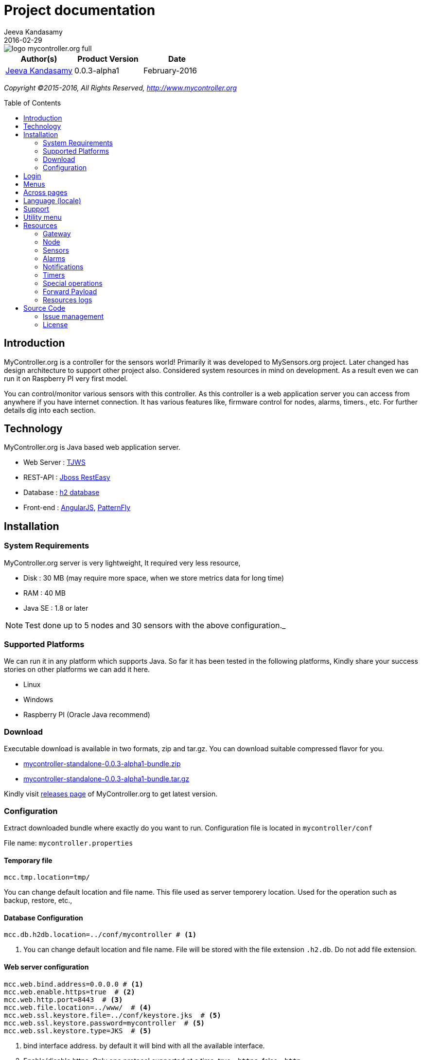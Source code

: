 = Project documentation
Jeeva Kandasamy
2016-02-29
:description: This guide is a reference for MyController.org users
:jbake-type: page
:jbake-status: published
:icons: font
:toc: macro
:imagesdir: ../../images/releases/0.0.3-alpha1
:imagesdir: 0.0.3-alpha1
:keywords: MyController, MySensors, automation, homeautomation, wireless

image::../../logo-mycontroller.org_full.png[align="left"]

[cols="1,1,1", options="header"]
|===
|Author(s)
|Product Version
|Date

|https://github.com/jkandasa[Jeeva Kandasamy]
|0.0.3-alpha1
|February-2016
|===

_Copyright ©2015-2016, All Rights Reserved, http://www.mycontroller.org_

toc::[]

== Introduction
MyController.org is a controller for the sensors world! Primarily it was developed to
 MySensors.org project. Later changed has design architecture to support other project also.
 Considered system resources in mind on development. As a result even we can run it on
Raspberry PI very first model.

You can control/monitor various sensors with this controller. As this
controller is a web application server you can access from anywhere if you have internet
connection. It has various features like, firmware control for nodes, alarms, timers., etc.
For further details dig into each section.

== Technology
MyController.org is Java based web application server.

* Web Server  : http://tjws.sourceforge.net/[TJWS]
* REST-API    : http://resteasy.jboss.org/[Jboss RestEasy]
* Database    : http://www.h2database.com/[h2 database]
* Front-end   : https://angularjs.org/[AngularJS], https://www.patternfly.org/[PatternFly]

== Installation
=== System Requirements
MyController.org server is very lightweight, It required very less resource,

* Disk : 30 MB (may require more space, when we store metrics data for long time)
* RAM : 40 MB
* Java SE : 1.8 or later

NOTE: Test done up to 5 nodes and 30 sensors with the above configuration._

=== Supported Platforms
We can run it in any platform which supports Java. So far it has been tested in the
following platforms, Kindly share your success stories on other platforms we can add it
here.

* Linux
* Windows
* Raspberry PI (Oracle Java recommend)

=== Download
Executable download is available in two formats, zip and tar.gz. You can download
suitable compressed flavor for you.

* https://github.com/mycontroller-org/mycontroller/releases/download/0.0.3-alpha1/mycontroller-standalone-0.0.3-alpha1-bundle.zip[mycontroller-standalone-0.0.3-alpha1-bundle.zip]
* https://github.com/mycontroller-org/mycontroller/releases/download/0.0.3-alpha1/mycontroller-standalone-0.0.3-alpha1-bundle.tar.gz[mycontroller-standalone-0.0.3-alpha1-bundle.tar.gz]

Kindly visit https://github.com/mycontroller-org/mycontroller/releases[releases page] of MyController.org to get latest version.

=== Configuration
Extract downloaded bundle where exactly do you want to run. Configuration file is located in `mycontroller/conf`

File name: `mycontroller.properties`

==== Temporary file
```
mcc.tmp.location=tmp/
```
You can change default location and file name. This file used as server temporery location. Used for the operation such as backup, restore, etc.,

==== Database Configuration
[source]
----
mcc.db.h2db.location=../conf/mycontroller # <1>
----
<1> You can change default location and file name. File will be stored with the file extension
`.h2.db`. Do not add file extension.

==== Web server configuration
[source]
----
mcc.web.bind.address=0.0.0.0 # <1>
mcc.web.enable.https=true  # <2>
mcc.web.http.port=8443  # <3>
mcc.web.file.location=../www/  # <4>
mcc.web.ssl.keystore.file=../conf/keystore.jks  # <5>
mcc.web.ssl.keystore.password=mycontroller  # <5>
mcc.web.ssl.keystore.type=JKS  # <5>
----

<1> bind interface address. by default it will bind with all the available interface.
<2> Enable/disable https. Only one protocol supported at a time. true - `https`, false - `http`.
<3> Port number of `http/https` to access MyController.org server.
<4> web files location, no need to touch this one.
<5> If `https` is enabled these fields are mandatory.

Default URL: `https://<ip>:8443` (ex: `https://localhost:8443`)

NOTE: Default username/password: `admin/admin`

*Important*: Change default `mcc.web.ssl.keystore.file` and `mcc.web.ssl.keystore.password` and `https` protocol is
recommended

==== MQTT broker configuration
[source]
----
mcc.mqtt.broker.enable=true # <1>
mcc.mqtt.broker.bind.address=0.0.0.0 # <2>
mcc.mqtt.broker.port=1883 # <3>
mcc.mqtt.broker.websocket.port=7080 # <4>
mcc.mqtt.broker.persistent.store=../conf/moquette/moquette_store.mapdb # <5>
----

<1> Enable/disable inbuilt MQTT broker. by default it will be enabled. `true`- enabled, `false` - disabled
<2> bind interface address. by default it will bind with all the available interface.
<3> MQTT broker port
<4> websoicket port
<5> internal use. no need to touch this one.

==== Logger configuration
Configuration File Name: `logback.xml`

Default log file location: `logs/mycontroller.log`

==== Start/Stop Server
Executable scripts are located in `mycontroller/bin/`

* Linux
- Start : `./start.sh`
- Stop : `./stop.sh`
* Windows
- Start : Double click on `start.bat`
- Stop : `Ctrl+C`
* Other Platforms
- navigate to 'mycontroller/bin/'
- `java -Xms8m -Xmx40m -Dlogback.configurationFile=../conf/logback.xml -Dmc.conf.file=../conf/mycontroller.properties -jar ../lib/mycontroller-standalone-0.0.3-alpha1-single.jar`

== Login
image::login.png[align="left"]
Enter valid username and password to log in to MyController.org server.

Default username is `admin` and password is `admin`


== Menus
image::main-menu.png[align="left"]
Menu divided in to two parts.

1. Main menu
2. Sub menu

If you navigate to main menu you will see sub menus.

== Across pages
You can see the following icons across pages.

- image:filter-menu.png[] - Filters
  * You change filter with available options.
  * Filter works with AND operation and case sensitive.
- image:sort-menu.png[] - Sort
  * you can sort based on fields listed in this menu
  * image:sort-ascending.png[] - Ascending order
  * image:sort-descending.png[] - Descending order
  * To change order click on this icon
- image:view-details-icon.png[] - View details
  * click this icon to know more about specified item
- image:actions-menu.png[] - Actions
  * page to page list of actions will be different
  * Select item(s) and perform action with this menu
- Icons
  * image:enabled.png[] - Enabled
  * image:disabled.png[] - Disabled
  * image:up.png[] - Up
  * image:down.png[] - Down


== Language (locale)
image::locale-main.png[align="left"]
MyController supports multiple locales. You can change to your language by selecting top right corner of language menu.

== Support
image::support.png[align="left"]
* `Releases` - take you to MyController.org releases page
* `Documents` - take you to MyController.org documents page
* `Source code` - take you to MyController.org source code page

== Utility menu
image::utility-menu.png[align="left"]

* `Profile` - take you to profile page. you can change password, email id and name.
* `Log out` - safely log out from MyController.org server

== Resources
image::resources.png[align="left"]
Under resources you can do almost all actions related to sensors. Like adding gateway, node, sensors, alarms, timers, firmwares, rooms, etc.,

=== Gateway
image::gateway-menu.png[align="left"]
You can add remove any number of gateways. Supports 3 type of gateways

1. Serial gateway
2. Ethernet gateway
3. MQTT gateway

==== Add gateway
image::gateway-add.png[align="left"]
Navigate to `Gateways` menu and click `Add gateway`.

==== Gateways actions
image::gateway-actions.png[align="left"]
Gateway supports multiple actions. Select an item from the list and choose the desired action.

* `Reload` - reload operation performs stop and start of the gateways.

NOTE: `Reload` can happen only for enabled gateways.

IMPORTANT: When you delete gateway. All the resources belongs to the gateways will be removed permanently. Always do backup when you perform this kind of operation.

==== Auto discover
image::gateway-discover.png[align="left"]
Discovers available nodes on this gateway. Select a gateway, under actions select `Discover`.
If your gateways supports discover available nodes will be added automatically.

=== Node
image::nodes-menu.png[align="left"]
Under this page you can see node information's like, Node EUI(Node Id), Node Name, Node Type,
Firmware Version, MySensors Version, Battery Level, Assigned firmware, etc.,

==== Add manually
Navigate to node page, by clicking image:node-add.png[] button you can add new node.

==== Actions
image::node-actions.png[align="left"]
- `Delete` - delete node
- `Erase configuration` - Ask node to erase complete configuration.
- `Reboot` - reboot the node
- `Upload firmware` - Request node to get firmware update

IMPORTANT: When you delete a node. All the resources belongs to the node will be removed permanently. Always do backup when you perform this kind of operation.

==== Node details
When you click image:view-details-icon.png[] icon you will complete node details. includes battery usage report.

==== Mapping Firmware
Before doing this action, firmware should be added in MyController.org. Refer Firmware section to add new firmware.
To update selected firmware in to selected node perform `Reboot` or `Update firmware` action.

=== Sensors
image::sensors-menu.png[]
Navigate to sensors Page. In this page you see sensor details like Gateway Id, Node EUI, Sensor Id, Name, Type, Variable Type, Last seen.
You can add, edit and delete sensors from here.

==== Add sensor
We can add sensors in two methods, via node and manually.
If node sends any data related to sensors and if the sensor detail is not available in MyController.org new sensor will added automatically.
To add new sensor manually click on the buttom image:sensor-add.png[]

NOTE: If MyController.org receives any data related to sensor that you have added already will be overwritten.

==== Actions
image::sensor-action.png[]

- `Delete` - delete selected sensor
- `Edit` - edit selected sensor

IMPORTANT: Deletion sensor will delete all the data relevance to that sensor. We cannot recover it back.

=== Alarms
image::alarms-menu.png[]

Click on the button image:alarm-add.png[] to add new alarm.

- `Name` - name of the alarm definition
- `Enabled` - enable/disable this alarm definition
- `Disable when trigger` - will be disabled automatically when trigger
- `Ignore duplicate` - ignore subsequent triggers. Will trigger again at least condition should not satisfy once.
- `Resource` - Select a resource, Supported resources,
    * `Gateway` - based on gateway status
    * `Node` - based on node status
    * `Sensor variable` - based on sensor variable value
    * `Resources group` - based on resources group status
- `Trigger when` - is a condition.
- `Dampening` - With dampening feature we can control trigger further. Types,
    * `None` - dampening option disabled
    * `Consecutive` - If the condition satisfies continuously for N occurrences.
    * `Last N evaluations` - If the condition mets N occurrences in X evaluations.
    * `Active time` - If the condition stays active in the specified time.
- `Notifications` - We can add any number of notifications for a alarm definition.

NOTE: For `Gateway` and `Node` operations will be monitored every 30 seconds once. Changes will not reflect immediately in alarm. It take maximum of 30 seconds.

NOTE: For ON/OFF device `0` and `1` should be a threshold value. If you enter ON or OFF will treat as string and it never fire.

==== Actions
image::alarm-actions.png[]

- `Enable` - enable selected items
- `Disable` - disable selected items
- `Delete` - delete selected item

=== Notifications
image::alarms-menu.png[]
Navigate to alarm page and click on image:notifications.png[] button.

==== Add notifications
To add new notification click on the button image:notification-add.png[]

- `Name` - name of the notification
- `Enabled` - enable/disable notification.
- `Public access` - allow to use other users
- `Type` - type of notification
    * `Send payload` - Do resource operations.
    * `Send SMS` - send SMS
    * `Send email` - send email
    * `Pushbullet note` - send pushbullet note

===== Send payload
* Select resource and update payload
* `delay time in seconds` update this field with delay time. Using this option payload will send to the resource after x seconds of delay. If you do not want delay leave this field as blank.
* on the payload you can use `Special operations`. Refer Special operations section for further details.

===== Send SMS
For SMS we can use https://www.plivo.com/[Plivo] or https://www.twilio.com/[Twilio] vendors. When you create trail account you will get some credit.
To use SMS notifications you should configure either Plivo or Twilio SMS API settings
under “Settings-->Notifications-->SMS.

- `Phone numbers` - Give destination numbers with '+' with country code then mobile number without any space. If you want to give more than one number use comma(,)
- `Custom message` - If you leave this field blank, default message will be generated. You can apply `keys` for this filed.

===== Send email
To send email, SMTP email settings should be configured under "Settings-->Notifications-->Email"

- `Subject` - subject of this email. Mandatory field. You can apply `keys` for this filed.
- `Email(s)` - list of email address with comma(,) separated.

===== Pushbullet note
To send pushbullet note, Pushbullet settings should be configured under  "Settings-->Notifications-->Pushbullet"

- `Devices` - comma(,) separated device `iden`. If you leave blank will send to all the devices.
- `Title` - Title of the pushbullet note. You can apply `keys` for this filed.
- `Custom message` - You can add your own custom message. If you leave this field blank default message will be taken. You can apply `keys` for this filed.

NOTE: Notification supports custom messages.
You can use the following keys on your message. This key will be replaced with real values.
Example: "Alarm `${aName}` triggered."

WARNING: When a notifications is in disabled state. Even alarm triggers with this notification. Notification will not be executed.

===== Supported keys on message
- `${aName}` - Alarm definition name
- `${aResource}` - Resource name in alarm definition condition
- `${aCondition}` - Alarm condition details
- `${aValue}` - Actual value of the resource at the time of trigger
- `${aTriggeredAt}` - Alarm triggered time
- `${notificationName}` - Notification name

=== Timers
image::timers-menu.png[]
With the timer you can schedule timely operations for `Gateways`, `Nodes`, `Sensor variables`, `Resources group`, `Alarm definition` and `Timer`.
Different types of timers are supported by MyController.org.
You can schedule a timer till seconds. Means you can schedule a task for time `21:45:23` like that.
By Clicking button image:timer-add.png[] you will be taken to add timer page.

- `Name` - name of the timer
- `Enabled` - enable/disable the timer
- `Timer type` - type of the timer
- `Resource` - do action on this resource
- `Validity` - validity of the timer. If you leave blank never get expired.

==== Timer types
image::timer-types.png[]

===== Simple
Simple timer operates with `Repeat interval` and `Repeat count`. Specify repeat interval in seconds. If you want to run this job count less specify `Repeact count` as `-1`

===== Normal
Normal is a very basic and classic timer. You can select "Normal" in the type drop down.

===== Cron
Cron is for advanced users. It is simple and easy.
After selected "Cron" if you put cursor on cron expression text box,
you will get pop-up with detailed tips. Here we are using quartz-scheduler cron tab,
visit http://www.quartz-scheduler.org/documentation/quartz-1.x/tutorials/crontrigger[Quartz-Scheduler] page for further detailed configuration

NOTE: Quartz-Scheduler cron supports from seconds.

===== Before Sunrise, After Sunrise, Before Sunset and After Sunset
If your task based on Sunrise and Sunset you have to go with this option.
Say you want to control your garden light based on your sun rise and sun set time. You can use this option.
You can specify time offset.

===== Frequency
3 types of frequencies supported by MyController.org

1. Daily – you can select all the 7 days or day(s) only you want to run
2. Weekly – Select a day in week
3. Monthly – Select a day in month

===== Time
Time format: `HH:mm:ss`

`HH` – hour in 24 hours format (0~23)

`mm` – minutes (0~59)

`ss` – seconds (0~59)

NOTE: For sunrise and sunset options "Time" will react differently.
If you select After Sunrise and After Sunset time will be added with "Time"  mentioned in task + "Sunrise" or "Sunset" time.
If you select "Before Sunrise or Before Sunset" "Time" mentioned in task will be subtracted from actual
"Sunrise or Sunset" time.

==== Payload
Set payload for that timer. When your timer triggers payload entered here will sent to selected resource. Payload supports special operations also, have look for detailed information of `Special operations`

===== Validity
You may feel you do not want to run this job all the time and want to run only on particular window period. In that case you can select validity.
You can select "Validity From" and "Validity To" or only either or nothing.
If you do not select any validity that job will be treating like never end.
If you select only "Validity From" job will run from that date and never end.
If you select only "Validity To" that job will start immediately and will end on the specified date.

=== Special operations
While defining payload you can assign following special operations,
All the special operation reads last received/sent value from target senor and doing this operation on top of that value and sends to target sensor.

==== Toggle
By assigning the value: `Toggle` You can select this operation. It is doing toggle operation.
This will be useful for 'BINARY' devices. For example if switch is `ON` it will be turned `OFF` vise versa.

==== Increment
By assigning the value: `++` You can select this operation. Adding 1 with the value.
Example: last rx/tx value is 45, on resulting this operation will send 46 to target sensor.

==== Decrement
By assigning the value: `--` You can select this operation. Subtracting 1 with the value.
Example: last rx/tx value is 45, on resulting this operation will send 44 to target sensor.

==== Addition
By assigning the value: `+3` You can select this operation. Here + meant for addition and 3 is the value should add.
Example: last rx/tx value is 45, on resulting this operation will send 48 to target sensor.

==== Subtraction
By assigning the value: `-4` You can select this operation. Here - meant for addition and 3 is the value should add.
Example: last rx/tx value is 45, on resulting this operation will send 48 to target sensor.

==== Multiplication
By assigning the value: `*2` You can select this operation. Here * meant for multiplication and 2 is the value should multiple.
Example: last rx/tx value is 45, on resulting this operation will send 90 to target sensor.

==== Division
By assigning the value: `/3` You can select this operation. Here / meant for division and 3 is the value should divide by.
Example: last rx/tx value is 45, on resulting this operation will send 15 to target sensor.

==== Modulus
By assigning the value: `%4` You can select this operation. Here % meant for modulus and 3 is the value used for modulus.
Example: last rx/tx value is 45, on resulting this operation will send 1 to target sensor.

==== Reboot
By assigning the value: `reboot` You can select this operation. On this operation target node will be rebooted.

==== Reload
By assigning the value: `reload` You can select this operation. On this operation target resource will be rebooted.

==== Enable
By assigning the value: `enable` You can select this operation. On this operation target resource will be enabled.

==== Disabled
By assigning the value: `disable` You can select this operation. On this operation target resource will be disabled.

==== ON
By assigning the value: `ON` You can select this operation. On this operation target resource will be ON.

==== OFF
By assigning the value: `OFF` You can select this operation. On this operation target resource will be OFF.


=== Forward Payload
image::forward-payload-menu.png[]

You can forward the data received by this sensor to another sensor directly without any condition.
This will be useful when you want to send your sensor data to multiple sensors.
No need to do any code change on sensor side. Simply add an entry in MyController.org and be
happy, MyController.org will take care.

NOTE: This operation supported across gateways too.

=== Resources logs
image::resources-logs-menu.png[]
In this page you can understand whats going on about a particular resource.

=======
*STAY TUNED... DOCUMENTS WILL BE UPDATED DAY BY DAY*
=======

== Source Code

MyController.org is an Open Source project. You can contribute/download source code on Github repository


=== Issue management
Are you facing issue? Wan to file new feature request? Want to give ideas?
You are welcome to Github Issues page

=== License

http://www.apache.org/licenses/LICENSE-2.0[Apache License version 2.0]

```
                    Apache License
             Version 2.0, January 2004
           http://www.apache.org/licenses/

  TERMS AND CONDITIONS FOR USE, REPRODUCTION, AND DISTRIBUTION

  1. Definitions.

     "License" shall mean the terms and conditions for use, reproduction,
     and distribution as defined by Sections 1 through 9 of this document.

     "Licensor" shall mean the copyright owner or entity authorized by
     the copyright owner that is granting the License.

     "Legal Entity" shall mean the union of the acting entity and all
     other entities that control, are controlled by, or are under common
     control with that entity. For the purposes of this definition,
     "control" means (i) the power, direct or indirect, to cause the
     direction or management of such entity, whether by contract or
     otherwise, or (ii) ownership of fifty percent (50%) or more of the
     outstanding shares, or (iii) beneficial ownership of such entity.

     "You" (or "Your") shall mean an individual or Legal Entity
     exercising permissions granted by this License.

     "Source" form shall mean the preferred form for making modifications,
     including but not limited to software source code, documentation
     source, and configuration files.

     "Object" form shall mean any form resulting from mechanical
     transformation or translation of a Source form, including but
     not limited to compiled object code, generated documentation,
     and conversions to other media types.

     "Work" shall mean the work of authorship, whether in Source or
     Object form, made available under the License, as indicated by a
     copyright notice that is included in or attached to the work
     (an example is provided in the Appendix below).

     "Derivative Works" shall mean any work, whether in Source or Object
     form, that is based on (or derived from) the Work and for which the
     editorial revisions, annotations, elaborations, or other modifications
     represent, as a whole, an original work of authorship. For the purposes
     of this License, Derivative Works shall not include works that remain
     separable from, or merely link (or bind by name) to the interfaces of,
     the Work and Derivative Works thereof.

     "Contribution" shall mean any work of authorship, including
     the original version of the Work and any modifications or additions
     to that Work or Derivative Works thereof, that is intentionally
     submitted to Licensor for inclusion in the Work by the copyright owner
     or by an individual or Legal Entity authorized to submit on behalf of
     the copyright owner. For the purposes of this definition, "submitted"
     means any form of electronic, verbal, or written communication sent
     to the Licensor or its representatives, including but not limited to
     communication on electronic mailing lists, source code control systems,
     and issue tracking systems that are managed by, or on behalf of, the
     Licensor for the purpose of discussing and improving the Work, but
     excluding communication that is conspicuously marked or otherwise
     designated in writing by the copyright owner as "Not a Contribution."

     "Contributor" shall mean Licensor and any individual or Legal Entity
     on behalf of whom a Contribution has been received by Licensor and
     subsequently incorporated within the Work.

  2. Grant of Copyright License. Subject to the terms and conditions of
     this License, each Contributor hereby grants to You a perpetual,
     worldwide, non-exclusive, no-charge, royalty-free, irrevocable
     copyright license to reproduce, prepare Derivative Works of,
     publicly display, publicly perform, sublicense, and distribute the
     Work and such Derivative Works in Source or Object form.

  3. Grant of Patent License. Subject to the terms and conditions of
     this License, each Contributor hereby grants to You a perpetual,
     worldwide, non-exclusive, no-charge, royalty-free, irrevocable
     (except as stated in this section) patent license to make, have made,
     use, offer to sell, sell, import, and otherwise transfer the Work,
     where such license applies only to those patent claims licensable
     by such Contributor that are necessarily infringed by their
     Contribution(s) alone or by combination of their Contribution(s)
     with the Work to which such Contribution(s) was submitted. If You
     institute patent litigation against any entity (including a
     cross-claim or counterclaim in a lawsuit) alleging that the Work
     or a Contribution incorporated within the Work constitutes direct
     or contributory patent infringement, then any patent licenses
     granted to You under this License for that Work shall terminate
     as of the date such litigation is filed.

  4. Redistribution. You may reproduce and distribute copies of the
     Work or Derivative Works thereof in any medium, with or without
     modifications, and in Source or Object form, provided that You
     meet the following conditions:

     (a) You must give any other recipients of the Work or
         Derivative Works a copy of this License; and

     (b) You must cause any modified files to carry prominent notices
         stating that You changed the files; and

     (c) You must retain, in the Source form of any Derivative Works
         that You distribute, all copyright, patent, trademark, and
         attribution notices from the Source form of the Work,
         excluding those notices that do not pertain to any part of
         the Derivative Works; and

     (d) If the Work includes a "NOTICE" text file as part of its
         distribution, then any Derivative Works that You distribute must
         include a readable copy of the attribution notices contained
         within such NOTICE file, excluding those notices that do not
         pertain to any part of the Derivative Works, in at least one
         of the following places: within a NOTICE text file distributed
         as part of the Derivative Works; within the Source form or
         documentation, if provided along with the Derivative Works; or,
         within a display generated by the Derivative Works, if and
         wherever such third-party notices normally appear. The contents
         of the NOTICE file are for informational purposes only and
         do not modify the License. You may add Your own attribution
         notices within Derivative Works that You distribute, alongside
         or as an addendum to the NOTICE text from the Work, provided
         that such additional attribution notices cannot be construed
         as modifying the License.

     You may add Your own copyright statement to Your modifications and
     may provide additional or different license terms and conditions
     for use, reproduction, or distribution of Your modifications, or
     for any such Derivative Works as a whole, provided Your use,
     reproduction, and distribution of the Work otherwise complies with
     the conditions stated in this License.

  5. Submission of Contributions. Unless You explicitly state otherwise,
     any Contribution intentionally submitted for inclusion in the Work
     by You to the Licensor shall be under the terms and conditions of
     this License, without any additional terms or conditions.
     Notwithstanding the above, nothing herein shall supersede or modify
     the terms of any separate license agreement you may have executed
     with Licensor regarding such Contributions.

  6. Trademarks. This License does not grant permission to use the trade
     names, trademarks, service marks, or product names of the Licensor,
     except as required for reasonable and customary use in describing the
     origin of the Work and reproducing the content of the NOTICE file.

  7. Disclaimer of Warranty. Unless required by applicable law or
     agreed to in writing, Licensor provides the Work (and each
     Contributor provides its Contributions) on an "AS IS" BASIS,
     WITHOUT WARRANTIES OR CONDITIONS OF ANY KIND, either express or
     implied, including, without limitation, any warranties or conditions
     of TITLE, NON-INFRINGEMENT, MERCHANTABILITY, or FITNESS FOR A
     PARTICULAR PURPOSE. You are solely responsible for determining the
     appropriateness of using or redistributing the Work and assume any
     risks associated with Your exercise of permissions under this License.

  8. Limitation of Liability. In no event and under no legal theory,
     whether in tort (including negligence), contract, or otherwise,
     unless required by applicable law (such as deliberate and grossly
     negligent acts) or agreed to in writing, shall any Contributor be
     liable to You for damages, including any direct, indirect, special,
     incidental, or consequential damages of any character arising as a
     result of this License or out of the use or inability to use the
     Work (including but not limited to damages for loss of goodwill,
     work stoppage, computer failure or malfunction, or any and all
     other commercial damages or losses), even if such Contributor
     has been advised of the possibility of such damages.

  9. Accepting Warranty or Additional Liability. While redistributing
     the Work or Derivative Works thereof, You may choose to offer,
     and charge a fee for, acceptance of support, warranty, indemnity,
     or other liability obligations and/or rights consistent with this
     License. However, in accepting such obligations, You may act only
     on Your own behalf and on Your sole responsibility, not on behalf
     of any other Contributor, and only if You agree to indemnify,
     defend, and hold each Contributor harmless for any liability
     incurred by, or claims asserted against, such Contributor by reason
     of your accepting any such warranty or additional liability.

  END OF TERMS AND CONDITIONS

  APPENDIX: How to apply the Apache License to your work.

     To apply the Apache License to your work, attach the following
     boilerplate notice, with the fields enclosed by brackets "{}"
     replaced with your own identifying information. (Don't include
     the brackets!)  The text should be enclosed in the appropriate
     comment syntax for the file format. We also recommend that a
     file or class name and description of purpose be included on the
     same "printed page" as the copyright notice for easier
     identification within third-party archives.

  Copyright {yyyy} {name of copyright owner}

  Licensed under the Apache License, Version 2.0 (the "License");
  you may not use this file except in compliance with the License.
  You may obtain a copy of the License at

      http://www.apache.org/licenses/LICENSE-2.0

  Unless required by applicable law or agreed to in writing, software
  distributed under the License is distributed on an "AS IS" BASIS,
  WITHOUT WARRANTIES OR CONDITIONS OF ANY KIND, either express or implied.
  See the License for the specific language governing permissions and
  limitations under the License.
```
_Copyright ©2015-2016, All Rights Reserved, http://www.mycontroller.org_
